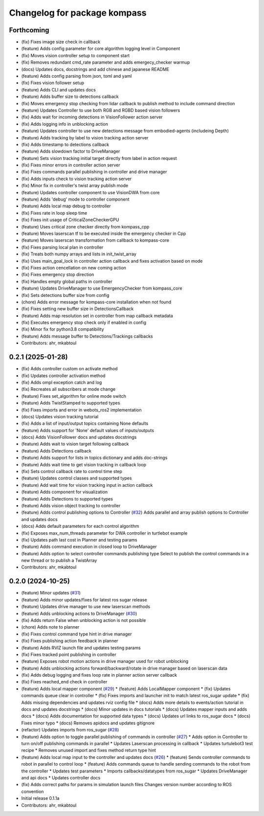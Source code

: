 ^^^^^^^^^^^^^^^^^^^^^^^^^^^^^
Changelog for package kompass
^^^^^^^^^^^^^^^^^^^^^^^^^^^^^

Forthcoming
-----------
* (fix) Fixes image size check in callback
* (feature) Adds config parameter for core algorithm logging level in Component
* (fix) Moves vision controller setup to component start
* (fix) Removes redundant cmd_rate parameter and adds emergecy_checker warmup
* (docs) Updates docs, docstrings and add chinese and japanese README
* (feature) Adds config parsing from json, toml and yaml
* (fix) Fixes vision follower setup
* (feature) Adds CLI and updates docs
* (feature) Adds buffer size to detections callback
* (fix) Moves emergency stop checking from lidar callback to publish method to include command direction
* (feature) Updates Controller to use both RGB and RGBD based vision followers
* (fix) Adds wait for incoming detections in VisionFollower action server
* (fix) Adds logging info in unblocking action
* (feature) Updates controller to use new detections message from embodied-agents (includeing Depth)
* (feature) Adds tracking by label to vision tracking action server
* (fix) Adds timestamp to detections callback
* (feature) Adds slowdown factor to DriveManager
* (feature) Sets vision tracking initial target directly from label in action request
* (fix) Fixes minor errors in controller action server
* (fix) Fixes commands parallel publishing in controller and drive manager
* (fix) Adds inputs check to vision tracking action server
* (fix) Minor fix in controller's twist array publish mode
* (feature) Updates controller component to use VisionDWA from core
* (feature) Adds 'debug' mode to controller component
* (feature) Adds local map debug to controller
* (fix) Fixes rate in loop sleep time
* (fix) Fixes init usage of CriticalZoneCheckerGPU
* (feature) Uses critical zone checker directly from kompass_cpp
* (feature) Moves laserscan tf to be executed inside the emergency checker in Cpp
* (feature) Moves laserscan transformation from callback to kompass-core
* (fix) Fixes parsing local plan in controller
* (fix) Treats both numpy arrays and lists in init_twist_array
* (fix) Uses main_goal_lock in controller action callback and fixes activation based on mode
* (fix) Fixes action cencellation on new coming action
* (fix) Fixes emergency stop direction
* (fix) Handles empty global paths in controller
* (feature) Updates DriveManager to use EmergencyChecker from kompass_core
* (fix) Sets detections buffer size from config
* (chore) Adds error message for kompass-core installation when not found
* (fix) Fixes setting new buffer size in DetectionsCallback
* (feature) Adds map resolution set in controller from map callback metadata
* (fix) Executes emergency stop check only if enabled in config
* (fix) Minor fix for python3.8 compatibility
* (feature) Adds message buffer to Detections/Trackings callbacks
* Contributors: ahr, mkabtoul

0.2.1 (2025-01-28)
------------------
* (fix) Adds controller custom on activate method
* (fix) Updates controller activation method
* (fix) Adds ompl exception catch and log
* (fix) Recreates all subscribers at mode change
* (feature) Fixes set_algorithm for online mode switch
* (feature) Adds TwistStamped to supported types
* (fix) Fixes imports and error in webots_ros2 implementation
* (docs) Updates vision tracking tutorial
* (fix) Adds a list of input/output topics containing None defaults
* (feature) Adds support for 'None' default values of inputs/outputs
* (docs) Adds VisionFollower docs and updates docstrings
* (feature) Adds wait to vision target following callback
* (feature) Adds Detections callback
* (feature) Adds support for lists in topics dictionary and adds doc-strings
* (feature) Adds wait time to get vision tracking in callback loop
* (fix) Sets control callback rate to control time step
* (feature) Updates control classes and supported types
* (feature) Add wait time for vision tracking input in action callback
* (feature) Adds component for visualization
* (feature) Adds Detections to supported types
* (feature) Adds vision object tracking to controller
* (feature) Adds control publishing options to Controller (`#32 <https://github.com/automatika-robotics/kompass-ros/issues/32>`_)
  Adds parallel and array publish options to Controller and updates docs
* (docs) Adds default parameters for each control algorithm
* (fix) Exposes max_num_threads parameter for DWA controller in turtlebot example
* (fix) Updates path last cost in Planner and testing params
* (feature) Adds command execution in closed loop to DriveManager
* (feature) Adds option to select controller commands publishing type
  Select to publish the control commands in a new thread or to publish a TwistArray
* Contributors: ahr, mkabtoul

0.2.0 (2024-10-25)
------------------
* (feature) Minor updates (`#31 <https://github.com/automatika-robotics/kompass-ros/issues/31>`_)
* (feature) Adds minor updates/fixes for latest ros sugar release
* (feature) Updates drive manager to use new laserscan methods
* (feature) Adds unblocking actions to DriveManager (`#30 <https://github.com/automatika-robotics/kompass-ros/issues/30>`_)
* (fix) Adds return False when unblocking action is not possible
* (chore) Adds note to planner
* (fix) Fixes control command type hint in drive manager
* (fix) Fixes publishing action feedback in planner
* (feature) Adds RVIZ launch file and updates testing params
* (fix) Fixes tracked point publishing in controller
* (feature) Exposes robot motion actions in drive manager used for robot unblocking
* (feature) Adds unblocking actions forward/backward/rotate in drive manager based on laserscan data
* (fix) Adds debug logging and fixes loop rate in planner action server callback
* (fix) Fixes reached_end check in controller
* (feature) Adds local mapper component (`#29 <https://github.com/automatika-robotics/kompass-ros/issues/29>`_)
  * (feature) Adds LocalMapper component
  * (fix) Updates commands queue clear in controller
  * (fix) Fixes imports and launcher init to match latest ros_sugar update
  * (fix) Adds missing dependencies and updates rviz config file
  * (docs) Adds more details to events/action tutorial in docs and updates docstrings
  * (docs) Minor updates in docs tutorials
  * (docs) Updates mapper inputs and adds docs
  * (docs) Adds documentation for supported data types
  * (docs) Updates url links to ros_sugar docs
  * (docs) Fixes minor typo
  * (docs) Removes apidocs and updates gitignore
* (refactor) Updates imports from ros_sugar (`#28 <https://github.com/automatika-robotics/kompass-ros/issues/28>`_)
* (feature) Adds option to toggle parallel publishing of commands in controller (`#27 <https://github.com/automatika-robotics/kompass-ros/issues/27>`_)
  * Adds option in Controller to turn on/off publishing commands in parallel
  * Updates Laserscan processing in callback
  * Updates turtulebot3 test recipe
  * Removes unused import and fixes method return type hint
* (feature) Adds local map input to the controller and updates docs (`#26 <https://github.com/automatika-robotics/kompass-ros/issues/26>`_)
  * (feature) Sends controller commands to robot in parallel to control loop
  * (feature) Adds commands queue to handle sending commands to the robot from the controller
  * Updates test parameters
  * Imports callbacks/datatypes from ros_sugar
  * Updates DriveManager and api docs
  * Updates controller docs
* (fix) Adds correct paths for params in simulation launch files
  Changes version number according to ROS convention
* Initial release 0.1.1a
* Contributors: ahr, mkabtoul
